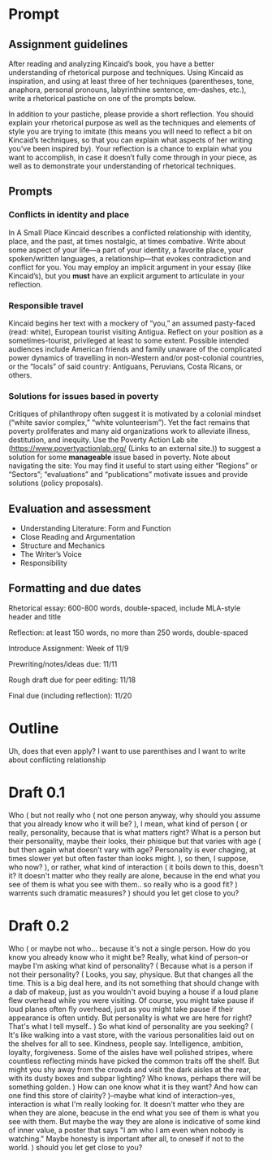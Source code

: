 * Prompt
** Assignment guidelines

   After reading and analyzing Kincaid’s book, you have a better understanding of rhetorical purpose and techniques. Using Kincaid as inspiration, and using at least three of her techniques (parentheses, tone, anaphora, personal pronouns, labyrinthine sentence, em-dashes, etc.), write a rhetorical pastiche on one of the prompts below.

   In addition to your pastiche, please provide a short reflection. You should explain your rhetorical purpose as well as the techniques and elements of style you are trying to imitate (this means you will need to reflect a bit on Kincaid’s techniques, so that you can explain what aspects of her writing you’ve been inspired by). Your reflection is a chance to explain what you want to accomplish, in case it doesn’t fully come through in your piece, as well as to demonstrate your understanding of rhetorical techniques.

**  Prompts

*** Conflicts in identity and place
    In A Small Place Kincaid describes a conflicted relationship with identity, place, and the past, at times nostalgic, at times combative. Write about some aspect of your life—a part of your identity, a favorite place, your spoken/written languages, a relationship—that evokes contradiction and conflict for you. You may employ an implicit argument in your essay (like Kincaid’s), but you *must* have an explicit argument to articulate in your reflection.

*** Responsible travel
    Kincaid begins her text with a mockery of “you,” an assumed pasty-faced (read: white), European tourist visiting Antigua. Reflect on your position as a sometimes-tourist, privileged at least to some extent. Possible intended audiences include American friends and family unaware of the complicated power dynamics of travelling in non-Western and/or post-colonial countries, or the “locals” of said country: Antiguans, Peruvians, Costa Ricans, or others.


*** Solutions for issues based in poverty
    Critiques of philanthropy often suggest it is motivated by a colonial mindset (“white savior complex,” “white volunteerism”). Yet the fact remains that poverty proliferates and many aid organizations work to alleviate illness, destitution, and inequity. Use the Poverty Action Lab site (https://www.povertyactionlab.org/ (Links to an external site.)) to suggest a solution for some *manageable* issue based in poverty. Note about navigating the site: You may find it useful to start using either “Regions” or “Sectors”; “evaluations” and “publications” motivate issues and provide solutions (policy proposals).

** Evaluation and assessment
   - Understanding Literature: Form and Function
   - Close Reading and Argumentation
   - Structure and Mechanics
   - The Writer’s Voice
   - Responsibility


** Formatting and due dates

   Rhetorical essay: 600-800 words, double-spaced, include MLA-style header and title

   Reflection: at least 150 words, no more than 250 words, double-spaced



   Introduce Assignment: Week of 11/9

   Prewriting/notes/ideas due: 11/11

   Rough draft due for peer editing: 11/18

   Final due (including reflection): 11/20

* Outline
Uh, does that even apply? I want to use parenthises and I want to write about conflicting relationship

* Draft 0.1
  Who (
    but not really who (
        not one person anyway, why should you assume that you already know who it will be?
    ), I mean, what kind of person (
        or really, personality, because that is what matters right? What is a person but their personality, maybe their looks, their phisique but that varies with age (
            but then again what doesn't vary with age? Personality is ever chaging, at times slower yet but often faster than looks might.
            ), so then, I suppose, who now?
    ), or rather, what kind of interaction (
        it boils down to this, doesn't it? It doesn't matter who they really are alone, because in the end what you see of them is what you see with them.. so really who is a good fit?
    ) warrents such dramatic measures?
) should you let get close to you?

* Draft 0.2

  Who (
      or maybe not who... because it's not a single person. How do you know you already know who it might be? Really, what kind of person--or maybe I'm asking what kind of personality? (
        Because what is a person if not their personality? (
            Looks, you say, physique. But that changes all the time. This is a big deal here, and its not something that should change with a dab of makeup, just as you wouldn't avoid buying a house if a loud plane flew overhead while you were visiting. Of course, you might take pause if loud planes often fly overhead, just as you might take pause if their appearance is often untidy. But personality is what we are here for right? That's what I tell myself..
        ) So what kind of personality are you seeking? (
            It's like walking into a vast store, with the various personalities laid out on the shelves for all to see. Kindness, people say. Intelligence, ambition, loyalty, forgiveness. Some of the aisles have well polished stripes, where countless reflecting minds have picked the common traits off the shelf. But might you shy away from the crowds and visit the dark aisles at the rear, with its dusty boxes and subpar lighting? Who knows, perhaps there will be something golden.
            ) How can one know what it is they want? And how can one find this store of clairity?
      )--maybe what kind of interaction--yes, interaction is what I'm really looking for. It doesn't matter who they are when they are alone, beacuse in the end what you see of them is what you see with them. But maybe the way they are alone is indicative of some kind of inner value, a poster that says "I am who I am even when nobody is watching." Maybe honesty is important after all, to oneself if not to the world.
  ) should you let get close to you?
